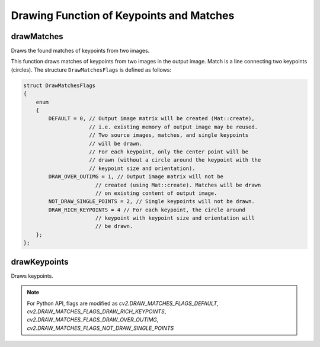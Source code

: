 Drawing Function of Keypoints and Matches
=========================================



drawMatches
---------------
Draws the found matches of keypoints from two images.

.. ocv:function:: void drawMatches( const Mat& img1, const vector<KeyPoint>& keypoints1, const Mat& img2, const vector<KeyPoint>& keypoints2, const vector<DMatch>& matches1to2, Mat& outImg, const Scalar& matchColor=Scalar::all(-1), const Scalar& singlePointColor=Scalar::all(-1), const vector<char>& matchesMask=vector<char>(), int flags=DrawMatchesFlags::DEFAULT )

.. ocv:function:: void drawMatches( const Mat& img1, const vector<KeyPoint>& keypoints1, const Mat& img2, const vector<KeyPoint>& keypoints2, const vector<vector<DMatch> >& matches1to2, Mat& outImg, const Scalar& matchColor=Scalar::all(-1), const Scalar& singlePointColor=Scalar::all(-1), const vector<vector<char> >& matchesMask=vector<vector<char> >(), int flags=DrawMatchesFlags::DEFAULT )

.. ocv:pyfunction:: cv2.drawMatches(img1, keypoints1, img2, keypoints2, matches1to2[, outImg[, matchColor[, singlePointColor[, matchesMask[, flags]]]]]) -> outImg

.. ocv:pyfunction:: cv2.drawMatchesKnn(img1, keypoints1, img2, keypoints2, matches1to2[, outImg[, matchColor[, singlePointColor[, matchesMask[, flags]]]]]) -> outImg


    :param img1: First source image.

    :param keypoints1: Keypoints from the first source image.

    :param img2: Second source image.

    :param keypoints2: Keypoints from the second source image.

    :param matches1to2: Matches from the first image to the second one, which means that  ``keypoints1[i]``  has a corresponding point in  ``keypoints2[matches[i]]`` .

    :param outImg: Output image. Its content depends on the ``flags``  value defining what is drawn in the output image. See possible  ``flags``  bit values below.

    :param matchColor: Color of matches (lines and connected keypoints). If  ``matchColor==Scalar::all(-1)`` , the color is generated randomly.

    :param singlePointColor: Color of single keypoints (circles), which means that keypoints do not have the matches. If  ``singlePointColor==Scalar::all(-1)`` , the color is generated randomly.

    :param matchesMask: Mask determining which matches are drawn. If the mask is empty, all matches are drawn.

    :param flags: Flags setting drawing features. Possible  ``flags``  bit values are defined by  ``DrawMatchesFlags``.

This function draws matches of keypoints from two images in the output image. Match is a line connecting two keypoints (circles). The structure ``DrawMatchesFlags`` is defined as follows:

.. code-block:: cpp

    struct DrawMatchesFlags
    {
        enum
        {
            DEFAULT = 0, // Output image matrix will be created (Mat::create),
                         // i.e. existing memory of output image may be reused.
                         // Two source images, matches, and single keypoints
                         // will be drawn.
                         // For each keypoint, only the center point will be
                         // drawn (without a circle around the keypoint with the
                         // keypoint size and orientation).
            DRAW_OVER_OUTIMG = 1, // Output image matrix will not be
                           // created (using Mat::create). Matches will be drawn
                           // on existing content of output image.
            NOT_DRAW_SINGLE_POINTS = 2, // Single keypoints will not be drawn.
            DRAW_RICH_KEYPOINTS = 4 // For each keypoint, the circle around
                           // keypoint with keypoint size and orientation will
                           // be drawn.
        };
    };

..



drawKeypoints
-----------------
Draws keypoints.

.. ocv:function:: void drawKeypoints( const Mat& image, const vector<KeyPoint>& keypoints, Mat& outImage, const Scalar& color=Scalar::all(-1), int flags=DrawMatchesFlags::DEFAULT )

.. ocv:pyfunction:: cv2.drawKeypoints(image, keypoints[, outImage[, color[, flags]]]) -> outImage

    :param image: Source image.

    :param keypoints: Keypoints from the source image.

    :param outImage: Output image. Its content depends on  the ``flags``  value defining what is drawn in the output image. See possible  ``flags``  bit values below.

    :param color: Color of keypoints.

    :param flags: Flags setting drawing features. Possible  ``flags``  bit values are defined by  ``DrawMatchesFlags``. See details above in  :ocv:func:`drawMatches` .

.. note:: For Python API, flags are modified as `cv2.DRAW_MATCHES_FLAGS_DEFAULT`, `cv2.DRAW_MATCHES_FLAGS_DRAW_RICH_KEYPOINTS`, `cv2.DRAW_MATCHES_FLAGS_DRAW_OVER_OUTIMG`, `cv2.DRAW_MATCHES_FLAGS_NOT_DRAW_SINGLE_POINTS`
